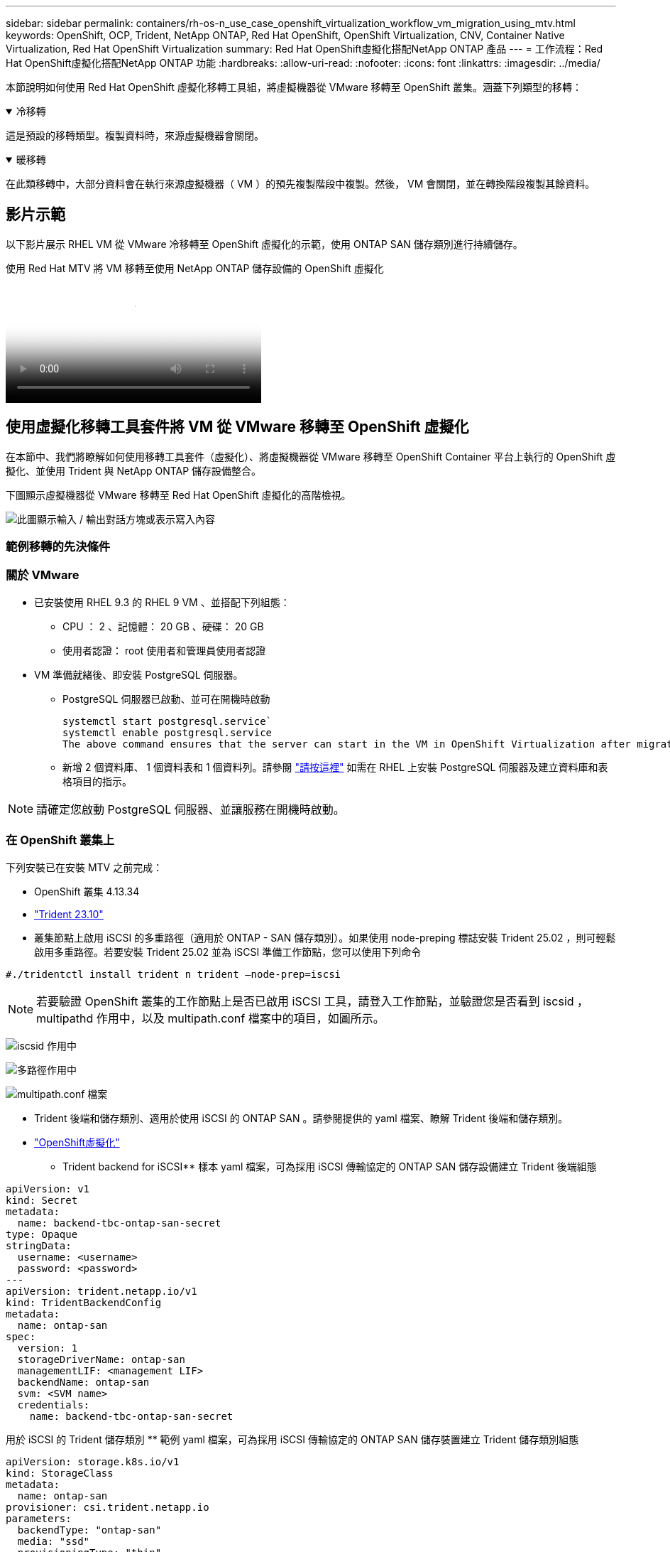 ---
sidebar: sidebar 
permalink: containers/rh-os-n_use_case_openshift_virtualization_workflow_vm_migration_using_mtv.html 
keywords: OpenShift, OCP, Trident, NetApp ONTAP, Red Hat OpenShift, OpenShift Virtualization, CNV, Container Native Virtualization, Red Hat OpenShift Virtualization 
summary: Red Hat OpenShift虛擬化搭配NetApp ONTAP 產品 
---
= 工作流程：Red Hat OpenShift虛擬化搭配NetApp ONTAP 功能
:hardbreaks:
:allow-uri-read: 
:nofooter: 
:icons: font
:linkattrs: 
:imagesdir: ../media/


[role="lead"]
本節說明如何使用 Red Hat OpenShift 虛擬化移轉工具組，將虛擬機器從 VMware 移轉至 OpenShift 叢集。涵蓋下列類型的移轉：

.冷移轉
[%collapsible%open]
====
這是預設的移轉類型。複製資料時，來源虛擬機器會關閉。

====
.暖移轉
[%collapsible%open]
====
在此類移轉中，大部分資料會在執行來源虛擬機器（ VM ）的預先複製階段中複製。然後， VM 會關閉，並在轉換階段複製其餘資料。

====


== 影片示範

以下影片展示 RHEL VM 從 VMware 冷移轉至 OpenShift 虛擬化的示範，使用 ONTAP SAN 儲存類別進行持續儲存。

.使用 Red Hat MTV 將 VM 移轉至使用 NetApp ONTAP 儲存設備的 OpenShift 虛擬化
video::bac58645-dd75-4e92-b5fe-b12b015dc199[panopto,width=360]


== 使用虛擬化移轉工具套件將 VM 從 VMware 移轉至 OpenShift 虛擬化

在本節中、我們將瞭解如何使用移轉工具套件（虛擬化）、將虛擬機器從 VMware 移轉至 OpenShift Container 平台上執行的 OpenShift 虛擬化、並使用 Trident 與 NetApp ONTAP 儲存設備整合。

下圖顯示虛擬機器從 VMware 移轉至 Red Hat OpenShift 虛擬化的高階檢視。

image:rh-os-n_use_case_vm_migration_using_mtv.png["此圖顯示輸入 / 輸出對話方塊或表示寫入內容"]



=== 範例移轉的先決條件



=== ** 關於 VMware**

* 已安裝使用 RHEL 9.3 的 RHEL 9 VM 、並搭配下列組態：
+
** CPU ： 2 、記憶體： 20 GB 、硬碟： 20 GB
** 使用者認證： root 使用者和管理員使用者認證


* VM 準備就緒後、即安裝 PostgreSQL 伺服器。
+
** PostgreSQL 伺服器已啟動、並可在開機時啟動
+
[source, console]
----
systemctl start postgresql.service`
systemctl enable postgresql.service
The above command ensures that the server can start in the VM in OpenShift Virtualization after migration
----
** 新增 2 個資料庫、 1 個資料表和 1 個資料列。請參閱 link:https://access.redhat.com/documentation/fr-fr/red_hat_enterprise_linux/9/html/configuring_and_using_database_servers/installing-postgresql_using-postgresql["請按這裡"] 如需在 RHEL 上安裝 PostgreSQL 伺服器及建立資料庫和表格項目的指示。





NOTE: 請確定您啟動 PostgreSQL 伺服器、並讓服務在開機時啟動。



=== ** 在 OpenShift 叢集上 **

下列安裝已在安裝 MTV 之前完成：

* OpenShift 叢集 4.13.34
* link:https://docs.netapp.com/us-en/trident/trident-get-started/kubernetes-deploy.html["Trident 23.10"]
* 叢集節點上啟用 iSCSI 的多重路徑（適用於 ONTAP - SAN 儲存類別）。如果使用 node-preping 標誌安裝 Trident 25.02 ，則可輕鬆啟用多重路徑。若要安裝 Trident 25.02 並為 iSCSI 準備工作節點，您可以使用下列命令


[source, yaml]
----
#./tridentctl install trident n trident —node-prep=iscsi

----

NOTE: 若要驗證 OpenShift 叢集的工作節點上是否已啟用 iSCSI 工具，請登入工作節點，並驗證您是否看到 iscsid ， multipathd 作用中，以及 multipath.conf 檔案中的項目，如圖所示。

image:rh-os-n_use_case_iscsi_node_prep1.png["iscsid 作用中"]

image:rh-os-n_use_case_iscsi_node_prep2.png["多路徑作用中"]

image:rh-os-n_use_case_iscsi_node_prep3.png["multipath.conf 檔案"]

* Trident 後端和儲存類別、適用於使用 iSCSI 的 ONTAP SAN 。請參閱提供的 yaml 檔案、瞭解 Trident 後端和儲存類別。
* link:https://docs.openshift.com/container-platform/4.13/virt/install/installing-virt-web.html["OpenShift虛擬化"]


** Trident backend for iSCSI** 樣本 yaml 檔案，可為採用 iSCSI 傳輸協定的 ONTAP SAN 儲存設備建立 Trident 後端組態

[source, yaml]
----
apiVersion: v1
kind: Secret
metadata:
  name: backend-tbc-ontap-san-secret
type: Opaque
stringData:
  username: <username>
  password: <password>
---
apiVersion: trident.netapp.io/v1
kind: TridentBackendConfig
metadata:
  name: ontap-san
spec:
  version: 1
  storageDriverName: ontap-san
  managementLIF: <management LIF>
  backendName: ontap-san
  svm: <SVM name>
  credentials:
    name: backend-tbc-ontap-san-secret
----
用於 iSCSI 的 Trident 儲存類別 ** 範例 yaml 檔案，可為採用 iSCSI 傳輸協定的 ONTAP SAN 儲存裝置建立 Trident 儲存類別組態

[source, yaml]
----
apiVersion: storage.k8s.io/v1
kind: StorageClass
metadata:
  name: ontap-san
provisioner: csi.trident.netapp.io
parameters:
  backendType: "ontap-san"
  media: "ssd"
  provisioningType: "thin"
  snapshots: "true"
allowVolumeExpansion: true
----
** 安裝 FC 後端和儲存類別 ** 範例 yaml 檔案，為採用 FC 傳輸協定的 ONTAP SAN 儲存設備建立 Trident 後端組態

[source, yaml]
----
apiVersion: v1
kind: Secret
metadata:
  name: tbc-fc-secret
type: Opaque
stringData:
  username: admin
  password: <cluster password>
---
apiVersion: trident.netapp.io/v1
kind: TridentBackendConfig
metadata:
  name: tbc-fc
spec:
  version: 1
  storageDriverName: ontap-san
  managementLIF: <cluster management lif>
  backendName: tbc-fc
  svm: openshift-fc
  sanType: fcp
  storagePrefix: demofc
  defaults:
    nameTemplate: "{{ .config.StoragePrefix }}_{{ .volume.Namespace }}_{{ .volume.RequestName }}"
  credentials:
    name: tbc-fc-secret
----
範例 yaml 檔案可為採用 FC 傳輸協定的 ONTAP SAN 儲存設備建立 Trident 儲存類別組態 ** 適用於 FC** 的 Trident 儲存類別

[source, yaml]
----
apiVersion: storage.k8s.io/v1
kind: StorageClass
metadata:
  name: sc-fc
provisioner: csi.trident.netapp.io
parameters:
  backendType: "ontap-san"
  media: "ssd"
  provisioningType: "thin"
  fsType: ext4
  snapshots: "true"
allowVolumeExpansion: true
----


=== 安裝 MTV

現在您可以安裝移轉工具套件（虛擬化）（ MTV ）。請參閱所提供的指示 link:https://access.redhat.com/documentation/en-us/migration_toolkit_for_virtualization/2.5/html/installing_and_using_the_migration_toolkit_for_virtualization/installing-the-operator["請按這裡"] 取得安裝的說明。

移轉工具套件虛擬化（ MTV ）使用者介面已整合至 OpenShift 網路主控台。
您可以參閱 link:https://access.redhat.com/documentation/en-us/migration_toolkit_for_virtualization/2.5/html/installing_and_using_the_migration_toolkit_for_virtualization/migrating-vms-web-console#mtv-ui_mtv["請按這裡"] 開始使用使用者介面執行各種工作。

** 建立來源供應商 **

為了將 RHEL VM 從 VMware 移轉至 OpenShift 虛擬化、您必須先建立 VMware 的來源供應商。請參閱說明 link:https://access.redhat.com/documentation/en-us/migration_toolkit_for_virtualization/2.5/html/installing_and_using_the_migration_toolkit_for_virtualization/migrating-vms-web-console#adding-providers["請按這裡"] 以建立來源供應商。

您需要下列項目來建立 VMware 來源供應商：

* vCenter URL
* vCenter 認證
* vCenter 伺服器指紋
* 儲存庫中的 VDDK 映像


建立範例來源供應商：

image:rh-os-n_use_case_vm_migration_source_provider.png["此圖顯示輸入 / 輸出對話方塊或表示寫入內容"]


NOTE: 虛擬化移轉工具套件（ MTV ）使用 VMware 虛擬磁碟開發套件（ VDDK ） SDK 來加速從 VMware vSphere 傳輸虛擬磁碟。因此、強烈建議您建立 VDDK 映像（雖然是選用的）。
若要使用此功能、請下載 VMware 虛擬磁碟開發套件（ VDDK ）、建置 VDDK 映像、然後將 VDDK 映像推入映像登錄。

請遵循所提供的指示 link:https://access.redhat.com/documentation/en-us/migration_toolkit_for_virtualization/2.5/html/installing_and_using_the_migration_toolkit_for_virtualization/prerequisites#creating-vddk-image_mtv["請按這裡"] 建立 VDDK 映像、並將其推送至可從 OpenShift 叢集存取的登錄。

** 建立目的地供應商 **

當 OpenShift 虛擬化供應商是來源供應商時、主機叢集會自動新增。

** 建立移轉計畫 **

請遵循所提供的指示 link:https://access.redhat.com/documentation/en-us/migration_toolkit_for_virtualization/2.5/html/installing_and_using_the_migration_toolkit_for_virtualization/migrating-vms-web-console#creating-migration-plan_mtv["請按這裡"] 以建立移轉計畫。

建立計畫時、如果尚未建立、則需要建立下列項目：

* 用於將來源網路對應至目標網路的網路對應。
* 將來源資料存放區對應至目標儲存類別的儲存對應。您可以選擇 ONTAP SAN 儲存類別。
一旦建立移轉計畫、計畫的狀態應該會顯示 * 就緒 * 、您現在應該可以 * 開始 * 計畫。


image:rh-os-n_use_case_vm_migration_using_mtv_plan_ready.png["此圖顯示輸入 / 輸出對話方塊或表示寫入內容"]



=== 執行冷移轉

按一下 * 「開始」 * 將會執行一系列步驟、以完成虛擬機器的移轉。

image:rh-os-n_use_case_vm_migration_using_mtv_plan_complete.png["此圖顯示輸入 / 輸出對話方塊或表示寫入內容"]

完成所有步驟後，您可以按一下左側導覽功能表 * 虛擬化 * 下的 * 虛擬機器 * 來查看移轉的虛擬機器。提供了訪問虛擬機link:https://docs.openshift.com/container-platform/4.13/virt/virtual_machines/virt-accessing-vm-consoles.html["請按這裡"]的說明。

您可以登入虛擬機器並驗證 posgresql 資料庫的內容。資料表中的資料庫、資料表和項目應與在來源 VM 上建立的項目相同。



=== 執行暖移轉

若要執行暖移轉，在建立上述移轉計畫之後，您必須編輯計畫設定，才能變更預設的移轉類型。按一下冷移轉旁的編輯圖示，然後切換按鈕將其設定為暖移轉。按一下「 ** 儲存 ** 」。現在請按一下「 ** 開始 ** 」開始移轉。


NOTE: 確保當您從 VMware 的區塊儲存設備移轉時，已為 OpenShift 虛擬化 VM 選取區塊儲存類別。此外，應將 volumemode 設為區塊，存取模式應為 rwx ，以便稍後執行 VM 的即時移轉。

image:rh-os-n_use_case_vm_migration_using_mtv_plan_warm1.png["1."]

按一下「已完成的 1 個 VM 中的 **0 」 ** ，展開 VM ，即可查看移轉進度。

image:rh-os-n_use_case_vm_migration_using_mtv_plan_warm2.png["2."]

過了一段時間後，磁碟傳輸就會完成，移轉作業會等待進入 Cutover 狀態。DataVolume 處於暫停狀態。返回計畫，然後按一下「 **Cutover** 」按鈕。

image:rh-os-n_use_case_vm_migration_using_mtv_plan_warm3.png["3."]

image:rh-os-n_use_case_vm_migration_using_mtv_plan_warm4.png["4."]

目前時間會顯示在對話方塊中。如果您想要排程轉換至稍後時間，請將時間變更為未來時間。如果沒有，若要立即執行轉換，請按一下「 ** 設定轉換 * 」。

image:rh-os-n_use_case_vm_migration_using_mtv_plan_warm5.png["5."]

幾秒鐘後，當轉換階段開始時， DataVolume 會從暫停狀態變成匯入排程狀態，進入 ImportInProgress 狀態。

image:rh-os-n_use_case_vm_migration_using_mtv_plan_warm6.png["6."]

轉換階段完成後， DataVolume 會進入「成功」狀態，且 PVC 會受到約束。

image:rh-os-n_use_case_vm_migration_using_mtv_plan_warm7.png["7."]

移轉計畫會繼續完成 ImageConversion 階段，最後完成 VirtualMachinineCreation 階段。VM 已進入 OpenShift 虛擬化的執行狀態。

image:rh-os-n_use_case_vm_migration_using_mtv_plan_warm8.png["8."]
